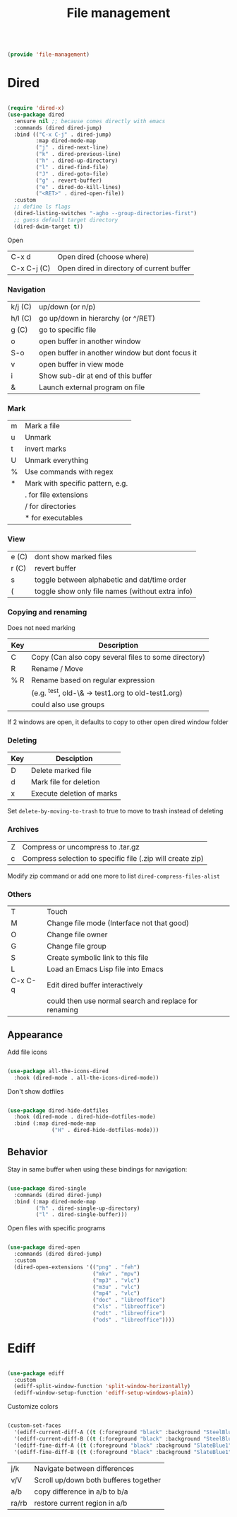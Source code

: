 #+TITLE: File management
#+PROPERTY: header-args:emacs-lisp :tangle ~/.emacs.d/lisp/file-management.el

#+begin_src emacs-lisp
  
  (provide 'file-management)
  
#+end_src

* Dired

#+begin_src emacs-lisp
  
  (require 'dired-x)
  (use-package dired
    :ensure nil ;; because comes directly with emacs
    :commands (dired dired-jump)
    :bind (("C-x C-j" . dired-jump)
           :map dired-mode-map
           ("j" . dired-next-line)
           ("k" . dired-previous-line)
           ("h" . dired-up-directory)
           ("l" . dired-find-file)
           ("J" . dired-goto-file)
           ("g" . revert-buffer)
           ("e" . dired-do-kill-lines)
           ("<RET>" . dired-open-file))
    :custom
    ;; define ls flags
    (dired-listing-switches "-agho --group-directories-first")
    ;; guess default target directory 
    (dired-dwim-target t))
  
#+end_src

Open

| C-x d       | Open dired (choose where) |
| C-x C-j (C) | Open dired in directory of current buffer |

*** Navigation

| k/j (C) | up/down (or n/p)                                |
| h/l (C) | go up/down in hierarchy (or ^/RET)              |
| g (C)   | go to specific file                             |
| o       | open buffer in another window                   |
| S-o     | open buffer in another window but dont focus it |
| v       | open buffer in view mode                        |
| i       | Show sub-dir at end of this buffer              |
| &       | Launch external program on file                 |

*** Mark

| m     | Mark a file                                  |
| u     | Unmark                                       |
| t     | invert marks                                 |
| U     | Unmark everything                            |
| %     | Use commands with regex                      |
| *     | Mark with specific pattern, e.g.             |
|       | . for file extensions                        |
|       | / for directories                            |
|       | * for executables                            |

*** View

| e (C) | dont show marked files                           |
| r (C) | revert buffer                                    |
| s     | toggle between alphabetic and dat/time order     |
| (     | toggle show only file names (without extra info) |

*** Copying and renaming

Does not need marking

| Key | Description                                          |
|-----+------------------------------------------------------|
| C   | Copy (Can also copy several files to some directory) |
| R   | Rename / Move                                        |
| % R | Rename based on regular expression                   |
|     | (e.g. ^test, old-\& -> test1.org to old-test1.org)   |
|     | could also use groups                                |

If 2 windows are open, it defaults to copy to other open dired window folder

*** Deleting

| Key | Desciption                |
|-----+---------------------------|
| D   | Delete marked file        |
| d   | Mark file for deletion    |
| x   | Execute deletion of marks |

Set ~delete-by-moving-to-trash~ to true to move to trash instead of deleting

*** Archives

| Z | Compress or uncompress to .tar.gz                          |
| c | Compress selection to specific file (.zip will create zip) |

Modify zip command or add one more to list ~dired-compress-files-alist~

*** Others

| T       | Touch                                                 |
| M       | Change file mode (Interface not that good)            |
| O       | Change file owner                                     |
| G       | Change file group                                     |
| S       | Create symbolic link to this file                     |
| L       | Load an Emacs Lisp file into Emacs                    |
| C-x C-q | Edit dired buffer interactively                       |
|         | could then use normal search and replace for renaming |

** Appearance

Add file icons

#+begin_src emacs-lisp 
  
  (use-package all-the-icons-dired
    :hook (dired-mode . all-the-icons-dired-mode))
  
#+end_src

Don't show dotfiles

#+begin_src emacs-lisp
  
  (use-package dired-hide-dotfiles
    :hook (dired-mode . dired-hide-dotfiles-mode)
    :bind (:map dired-mode-map
                ("H" . dired-hide-dotfiles-mode)))
  
#+end_src

** Behavior

Stay in same buffer when using these bindings for navigation:

#+begin_src emacs-lisp
  
  (use-package dired-single
    :commands (dired dired-jump)
    :bind (:map dired-mode-map
           ("h" . dired-single-up-directory)
           ("l" . dired-single-buffer)))
  
#+end_src

Open files with specific programs

#+begin_src emacs-lisp
  
  (use-package dired-open
    :commands (dired dired-jump)
    :custom
    (dired-open-extensions '(("png" . "feh")
                             ("mkv" . "mpv")
                             ("mp3" . "vlc")
                             ("m3u" . "vlc")
                             ("mp4" . "vlc")
                             ("doc" . "libreoffice")
                             ("xls" . "libreoffice")
                             ("odt" . "libreoffice")
                             ("ods" . "libreoffice"))))
  
#+end_src

* Ediff

#+begin_src emacs-lisp
  
  (use-package ediff
    :custom
    (ediff-split-window-function 'split-window-horizontally)
    (ediff-window-setup-function 'ediff-setup-windows-plain))
  
#+end_src

Customize colors
#+begin_src emacs-lisp
  
  (custom-set-faces
    '(ediff-current-diff-A ((t (:foreground "black" :background "SteelBlue1"))))
    '(ediff-current-diff-B ((t (:foreground "black" :background "SteelBlue1"))))
    '(ediff-fine-diff-A ((t (:foreground "black" :background "SlateBlue1"))))
    '(ediff-fine-diff-B ((t (:foreground "black" :background "SlateBlue1")))))
 
#+end_src

| j/k   | Navigate between differences          |
| v/V   | Scroll up/down both bufferes together |
| a/b   | copy difference in a/b to b/a         |
| ra/rb | restore current region in a/b         |

